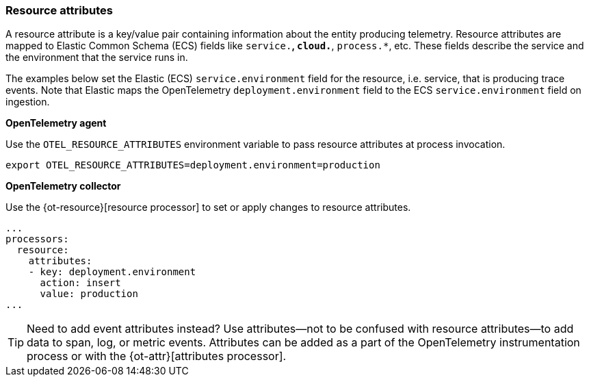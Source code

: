 [[open-telemetry-resource-attributes]]
=== Resource attributes

A resource attribute is a key/value pair containing information about the entity producing telemetry.
Resource attributes are mapped to Elastic Common Schema (ECS) fields like `service.*`, `cloud.*`, `process.*`, etc.
These fields describe the service and the environment that the service runs in.

The examples below set the Elastic (ECS) `service.environment` field for the resource, i.e. service, that is producing trace events.
Note that Elastic maps the OpenTelemetry `deployment.environment` field to
the ECS `service.environment` field on ingestion.

**OpenTelemetry agent**

Use the `OTEL_RESOURCE_ATTRIBUTES` environment variable to pass resource attributes at process invocation.

[source,bash]
----
export OTEL_RESOURCE_ATTRIBUTES=deployment.environment=production
----

**OpenTelemetry collector**

Use the {ot-resource}[resource processor] to set or apply changes to resource attributes.

[source,yaml]
----
...
processors:
  resource:
    attributes:
    - key: deployment.environment
      action: insert
      value: production
...
----

[TIP]
--
Need to add event attributes instead?
Use attributes--not to be confused with resource attributes--to add data to span, log, or metric events.
Attributes can be added as a part of the OpenTelemetry instrumentation process or with the {ot-attr}[attributes processor].
--